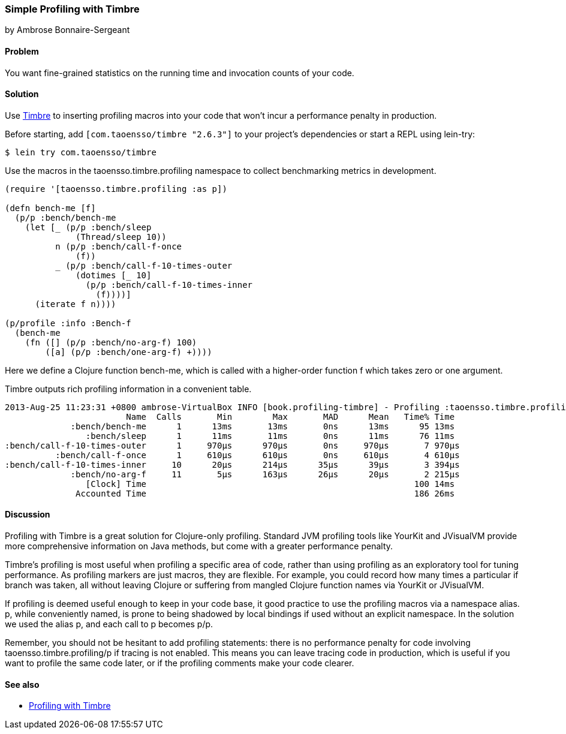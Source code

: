 [[sec_profiling_timbre]]
=== Simple Profiling with Timbre
[role="byline"]
by Ambrose Bonnaire-Sergeant

==== Problem

You want fine-grained statistics on the running time and invocation
counts of your code.

==== Solution

Use https://github.com/ptaoussanis/timbre[Timbre] to inserting
profiling macros into your code that won't incur a performance penalty
in production.

Before starting, add `[com.taoensso/timbre "2.6.3"]` to your project's
dependencies or start a REPL using +lein-try+:

[source,shell-session]
----
$ lein try com.taoensso/timbre
----

Use the macros in the +taoensso.timbre.profiling+ namespace to collect benchmarking metrics in development.

[source,clojure]
----
(require '[taoensso.timbre.profiling :as p])

(defn bench-me [f]
  (p/p :bench/bench-me
    (let [_ (p/p :bench/sleep
              (Thread/sleep 10))
          n (p/p :bench/call-f-once
              (f))
          _ (p/p :bench/call-f-10-times-outer
              (dotimes [_ 10]
                (p/p :bench/call-f-10-times-inner
                  (f))))]
      (iterate f n))))

(p/profile :info :Bench-f
  (bench-me
    (fn ([] (p/p :bench/no-arg-f) 100)
        ([a] (p/p :bench/one-arg-f) +))))
----

Here we define a Clojure function +bench-me+, which is called with a
higher-order function +f+ which takes zero or one argument.

Timbre outputs rich profiling information in a convenient table.

[source,shell-session]
----
2013-Aug-25 11:23:31 +0800 ambrose-VirtualBox INFO [book.profiling-timbre] - Profiling :taoensso.timbre.profiling/Bench-f
                        Name  Calls       Min        Max       MAD      Mean   Time% Time
             :bench/bench-me      1      13ms       13ms       0ns      13ms      95 13ms
                :bench/sleep      1      11ms       11ms       0ns      11ms      76 11ms
:bench/call-f-10-times-outer      1     970μs      970μs       0ns     970μs       7 970μs
          :bench/call-f-once      1     610μs      610μs       0ns     610μs       4 610μs
:bench/call-f-10-times-inner     10      20μs      214μs      35μs      39μs       3 394μs
             :bench/no-arg-f     11       5μs      163μs      26μs      20μs       2 215μs
                [Clock] Time                                                     100 14ms
              Accounted Time                                                     186 26ms
----

==== Discussion

Profiling with Timbre is a great solution for Clojure-only profiling.
Standard JVM profiling tools like YourKit and JVisualVM provide more
comprehensive information on Java methods, but come with a greater
performance penalty.

Timbre's profiling is most useful when profiling a specific area of
code, rather than using profiling as an exploratory tool for tuning
performance. As profiling markers are just macros, they are flexible.
For example, you could record how many times a particular +if+ branch
was taken, all without leaving Clojure or suffering from mangled
Clojure function names via YourKit or JVisualVM.

If profiling is deemed useful enough to keep in your code base, it
good practice to use the profiling macros via a namespace alias. +p+,
while conveniently named, is prone to being shadowed by local bindings
if used without an explicit namespace. In the solution we used the
alias +p+, and each call to +p+ becomes +p/p+.

Remember, you should not be hesitant to add profiling statements:
there is no performance penalty for code involving
+taoensso.timbre.profiling/p+ if tracing is not enabled. This means
you can leave tracing code in production, which is useful if you want
to profile the same code later, or if the profiling comments make your
code clearer.

==== See also

* https://github.com/ptaoussanis/timbre#profiling[Profiling with Timbre]
